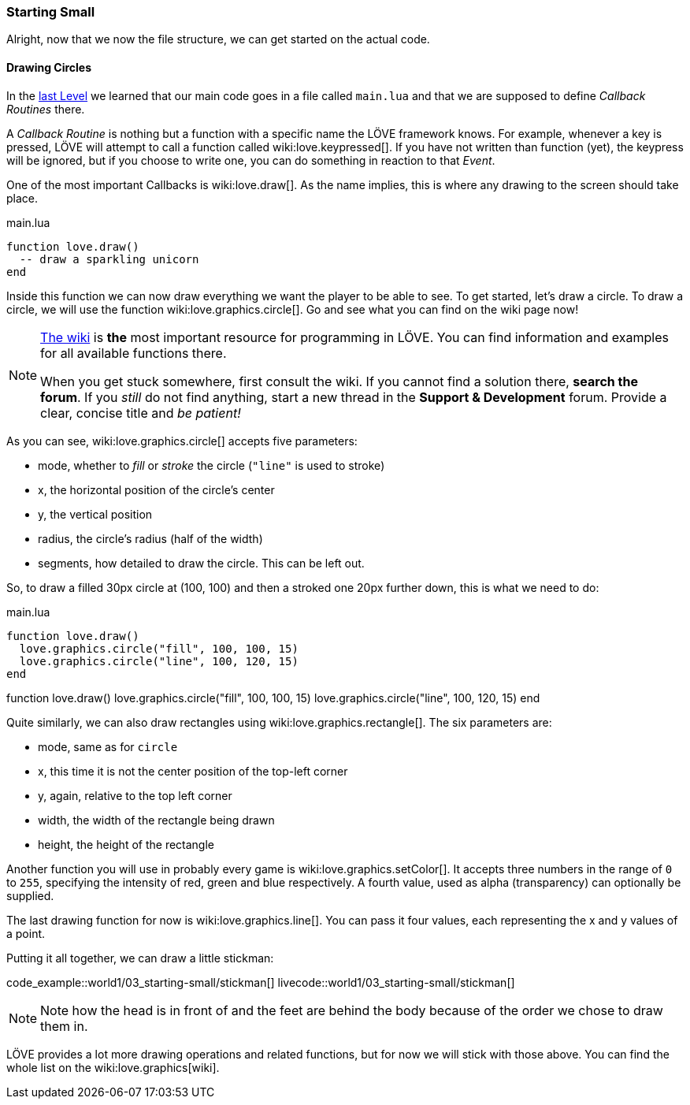 [[world1-3]]
=== Starting Small
Alright, now that we now the file structure, we can get started on the actual code.

==== Drawing Circles
In the <<world1-2, last Level>> we learned that our main code goes in a file called
`main.lua` and that we are supposed to define _Callback Routines_ there.

A _Callback Routine_ is nothing but a function with a specific name the LÖVE framework knows.
For example, whenever a key is pressed, LÖVE will attempt to call a function called wiki:love.keypressed[].
If you have not written than function (yet), the keypress will be ignored, but
if you choose to write one, you can do something in reaction to that _Event_.

One of the most important Callbacks is wiki:love.draw[].
As the name implies, this is where any drawing to the screen should take place.

.main.lua
[source,lua]
----
function love.draw()
  -- draw a sparkling unicorn
end
----

Inside this function we can now draw everything we want the player to be able to see.
To get started, let's draw a circle.
To draw a circle, we will use the function wiki:love.graphics.circle[].
Go and see what you can find on the wiki page now!

[NOTE]
--
https://love2d.org/wiki/love[The wiki] is *the* most important resource for programming in LÖVE.
You can find information and examples for all available functions there.

When you get stuck somewhere, first consult the wiki.
If you cannot find a solution there, *search the forum*. If you _still_ do not find anything,
start a new thread in the *Support & Development* forum.
Provide a clear, concise title and _be patient!_
--

As you can see, wiki:love.graphics.circle[] accepts five parameters:

- mode, whether to _fill_ or _stroke_ the circle (`"line"` is used to stroke)
- x, the horizontal position of the circle's center
- y, the vertical position
- radius, the circle's radius (half of the width)
- segments, how detailed to draw the circle. This can be left out.

So, to draw a filled 30px circle at (100, 100) and then a stroked one 20px further down,
this is what we need to do:

.main.lua
[source,lua]
----
function love.draw()
  love.graphics.circle("fill", 100, 100, 15)
  love.graphics.circle("line", 100, 120, 15)
end
----

[livecode,1-3-circles]
++++
function love.draw()
  love.graphics.circle("fill", 100, 100, 15)
  love.graphics.circle("line", 100, 120, 15)
end
++++

Quite similarly, we can also draw rectangles using wiki:love.graphics.rectangle[].
The six parameters are:

- mode, same as for `circle`
- x, this time it is not the center position of the top-left corner
- y, again, relative to the top left corner
- width, the width of the rectangle being drawn
- height, the height of the rectangle

Another function you will use in probably every game is wiki:love.graphics.setColor[].
It accepts three numbers in the range of `0` to `255`, specifying the intensity
of red, green and blue respectively.
A fourth value, used as alpha (transparency) can optionally be supplied.

The last drawing function for now is wiki:love.graphics.line[].
You can pass it four values, each representing the x and y values of a point.

Putting it all together, we can draw a little stickman:

code_example::world1/03_starting-small/stickman[]
livecode::world1/03_starting-small/stickman[]

[NOTE]
Note how the head is in front of and the feet are behind the body
because of the order we chose to draw them in.

LÖVE provides a lot more drawing operations and related functions,
but for now we will stick with those above.
You can find the whole list on the wiki:love.graphics[wiki].
